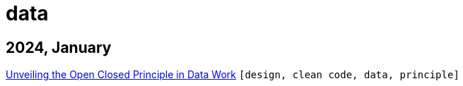 :nofooter:
:source-highlighter: rouge
:rouge-style: monokai
= data

== 2024, January

xref:../posts/2023-01-02-ocp.adoc[Unveiling the Open Closed Principle in Data Work] `[design, clean code, data, principle]`

